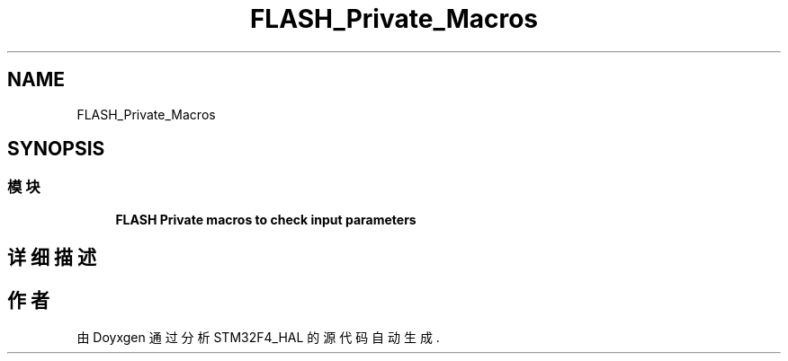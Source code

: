 .TH "FLASH_Private_Macros" 3 "2020年 八月 7日 星期五" "Version 1.24.0" "STM32F4_HAL" \" -*- nroff -*-
.ad l
.nh
.SH NAME
FLASH_Private_Macros
.SH SYNOPSIS
.br
.PP
.SS "模块"

.in +1c
.ti -1c
.RI "\fBFLASH Private macros to check input parameters\fP"
.br
.in -1c
.SH "详细描述"
.PP 

.SH "作者"
.PP 
由 Doyxgen 通过分析 STM32F4_HAL 的 源代码自动生成\&.
